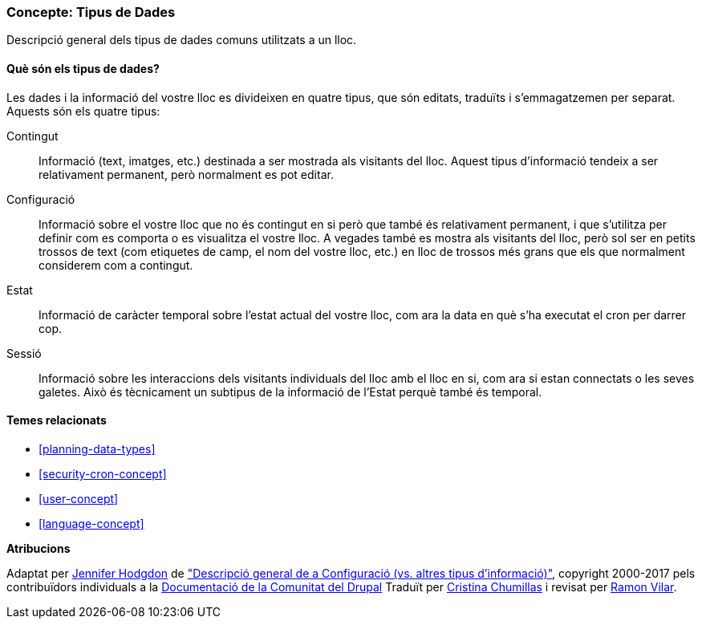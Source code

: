 [[understanding-data]]
=== Concepte: Tipus de Dades

[role="summary"]
Descripció general dels tipus de dades comuns utilitzats a un lloc.

(((Data type,overview)))
(((Data type,configuration)))
(((Data type,content)))
(((Data type,state)))
(((Data type,session)))
(((Configuration,as a type of data)))
(((Content,as a type of data)))
(((State,as a type of data)))
(((Session,as a type of data)))


//==== Coneixements previs

==== Què són els tipus de dades?

Les dades i la informació del vostre lloc es divideixen en quatre tipus, que són
editats, traduïts i s'emmagatzemen per separat. Aquests són els quatre tipus:

Contingut::
  Informació (text, imatges, etc.) destinada a ser mostrada als visitants del
  lloc. Aquest tipus d'informació tendeix a ser relativament permanent, però
  normalment es pot editar.
Configuració::
  Informació sobre el vostre lloc que no és contingut en si però que també és
  relativament permanent, i que s'utilitza per definir com es comporta o es
  visualitza el vostre lloc. A vegades també es mostra als visitants del lloc, però
  sol ser en petits trossos de text (com etiquetes de camp, el nom del vostre lloc,
  etc.) en lloc de trossos més grans que els que normalment considerem com a
  contingut.
Estat::
  Informació de caràcter temporal sobre l'estat actual del vostre lloc, com ara la data en què s'ha executat el cron per darrer cop.
Sessió::
  Informació sobre les interaccions dels visitants individuals del lloc amb el
  lloc en si, com ara si estan connectats o les seves galetes. Això és
  tècnicament un subtipus de la informació de l'Estat perquè també és temporal.

==== Temes relacionats

* <<planning-data-types>>
* <<security-cron-concept>>
* <<user-concept>>
* <<language-concept>>

//==== Recursos addicionals


*Atribucions*

Adaptat per https://www.drupal.org/u/jhodgdon[Jennifer Hodgdon] de
https://www.drupal.org/node/2120523["Descripció general de a Configuració (vs. altres tipus d'informació)"],
copyright 2000-2017 pels contribuïdors individuals a la
https://www.drupal.org/documentation[Documentació de la Comunitat del Drupal]
Traduït per https://www.drupal.org/u/ckrina[Cristina Chumillas] i revisat per
https://www.drupal.org/u/rvilar[Ramon Vilar].
